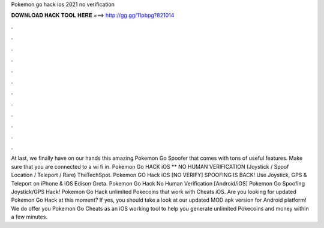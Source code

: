 Pokemon go hack ios 2021 no verification

𝐃𝐎𝐖𝐍𝐋𝐎𝐀𝐃 𝐇𝐀𝐂𝐊 𝐓𝐎𝐎𝐋 𝐇𝐄𝐑𝐄 ===> http://gg.gg/11pbpg?821014

.

.

.

.

.

.

.

.

.

.

.

.

At last, we finally have on our hands this amazing Pokemon Go Spoofer that comes with tons of useful features. Make sure that you are connected to a wi fi in. Pokemon Go HACK iOS ** NO HUMAN VERIFICATION (Joystick / Spoof Location / Teleport / Rare) TheTechSpot. Pokemon GO Hack iOS [NO VERIFY] SPOOFING IS BACK! Use Joystick, GPS & Teleport on iPhone & iOS Edison Greta. Pokemon Go Hack No Human Verification [Android/iOS] Pokemon Go Spoofing Joystick/GPS Hack! Pokemon Go Hack unlimited Pokecoins that work with Cheats iOS. Are you looking for updated Pokemon Go Hack at this moment? If yes, you should take a look at our updated MOD apk version for Android platform! We do offer you Pokemon Go Cheats as an iOS working tool to help you generate unlimited Pokecoins and money within a few minutes.